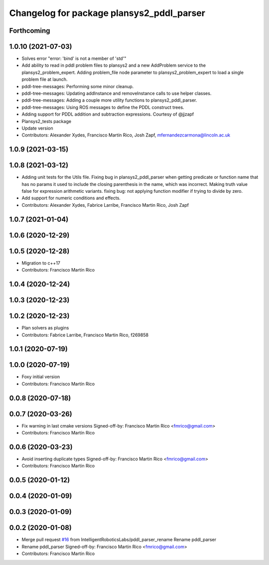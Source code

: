 ^^^^^^^^^^^^^^^^^^^^^^^^^^^^^^^^^^^^^^^^^^
Changelog for package plansys2_pddl_parser
^^^^^^^^^^^^^^^^^^^^^^^^^^^^^^^^^^^^^^^^^^

Forthcoming
-----------

1.0.10 (2021-07-03)
-------------------
* Solves error "error: 'bind' is not a member of 'std'"
* Add ability to read in pddl problem files to plansys2 and a new AddProblem service to the plansys2_problem_expert.
  Adding problem_file node parameter to plansys2_problem_expert to load a single problem file at launch.
* pddl-tree-messages: Performing some minor cleanup.
* pddl-tree-messages: Updating addInstance and removeInstance calls to use helper classes.
* pddl-tree-messages: Adding a couple more utility functions to plansys2_pddl_parser.
* pddl-tree-messages: Using ROS messages to define the PDDL construct trees.
* Adding support for PDDL addition and subtraction expressions. Courtesy of @jjzapf
* Plansys2_tests package
* Update version
* Contributors: Alexander Xydes, Francisco Martín Rico, Josh Zapf, mfernandezcarmona@lincoln.ac.uk

1.0.9 (2021-03-15)
------------------

1.0.8 (2021-03-12)
------------------
* Adding unit tests for the Utils file. Fixing bug in plansys2_pddl_parser when getting predicate or function name that has no params it used to include the closing parenthesis in the name, which was incorrect. Making truth value false for expression arithmetic variants. fixing bug: not applying function modifier if trying to divide by zero.
* Add support for numeric conditions and effects.
* Contributors: Alexander Xydes, Fabrice Larribe, Francisco Martin Rico, Josh Zapf

1.0.7 (2021-01-04)
------------------

1.0.6 (2020-12-29)
------------------

1.0.5 (2020-12-28)
------------------
* Migration to c++17
* Contributors: Francisco Martín Rico

1.0.4 (2020-12-24)
------------------

1.0.3 (2020-12-23)
------------------

1.0.2 (2020-12-23)
------------------
* Plan solvers as plugins
* Contributors: Fabrice Larribe, Francisco Martin Rico, f269858

1.0.1 (2020-07-19)
------------------

1.0.0 (2020-07-19)
------------------
* Foxy initial version
* Contributors: Francisco Martín Rico
0.0.8 (2020-07-18)
------------------

0.0.7 (2020-03-26)
------------------
* Fix warning in last cmake versions
  Signed-off-by: Francisco Martin Rico <fmrico@gmail.com>
* Contributors: Francisco Martín Rico
0.0.6 (2020-03-23)
------------------
* Avoid inserting duplicate types
  Signed-off-by: Francisco Martin Rico <fmrico@gmail.com>
* Contributors: Francisco Martin Rico

0.0.5 (2020-01-12)
------------------

0.0.4 (2020-01-09)
------------------

0.0.3 (2020-01-09)
------------------

0.0.2 (2020-01-08)
------------------
* Merge pull request `#16 <https://github.com/IntelligentRoboticsLabs/ros2_planning_system/issues/16>`_ from IntelligentRoboticsLabs/pddl_parser_rename
  Rename pddl_parser
* Rename pddl_parser
  Signed-off-by: Francisco Martin Rico <fmrico@gmail.com>
* Contributors: Francisco Martin Rico
